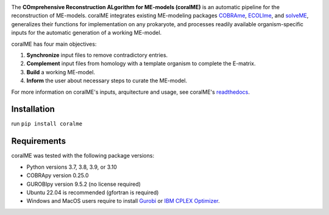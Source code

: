 .. image:: https://github.com/jdtibochab/coralme/blob/main/docs/logo.png

The **COmprehensive Reconstruction ALgorithm for ME-models (coralME)** is an automatic pipeline for the reconstruction of ME-models. coralME integrates existing ME-modeling packages `COBRAme`_, `ECOLIme`_, and `solveME`_, generalizes their functions for implementation on any prokaryote, and processes readily available organism-specific inputs for the automatic generation of a working ME-model.

coralME has four main objectives:

1. **Synchronize** input files to remove contradictory entries.
2. **Complement** input files from homology with a template organism to complete the E-matrix.
3. **Build** a working ME-model.
4. **Inform** the user about necessary steps to curate the ME-model.

For more information on coralME's inputs, arquitecture and usage, see coralME's `readthedocs`_.

Installation
------------

run ``pip install coralme``

Requirements
------------
coralME was tested with the following package versions:

- Python versions 3.7, 3.8, 3.9, or 3.10
- COBRApy version 0.25.0
- GUROBIpy version 9.5.2 (no license required)
- Ubuntu 22.04 is recommended (gfortran is required)
- Windows and MacOS users require to install `Gurobi`_ or `IBM CPLEX Optimizer <cplex_>`_.

.. refs
.. _COBRAme: https://github.com/SBRG/cobrame
.. _ECOLIme: https://github.com/SBRG/ecolime
.. _solveME: https://github.com/SBRG/solvemepy
.. _readthedocs: https://coralme.readthedocs.io/
.. _Gurobi: https://www.gurobi.com/
.. _cplex: https://www.ibm.com/products/ilog-cplex-optimization-studio/cplex-optimizer
